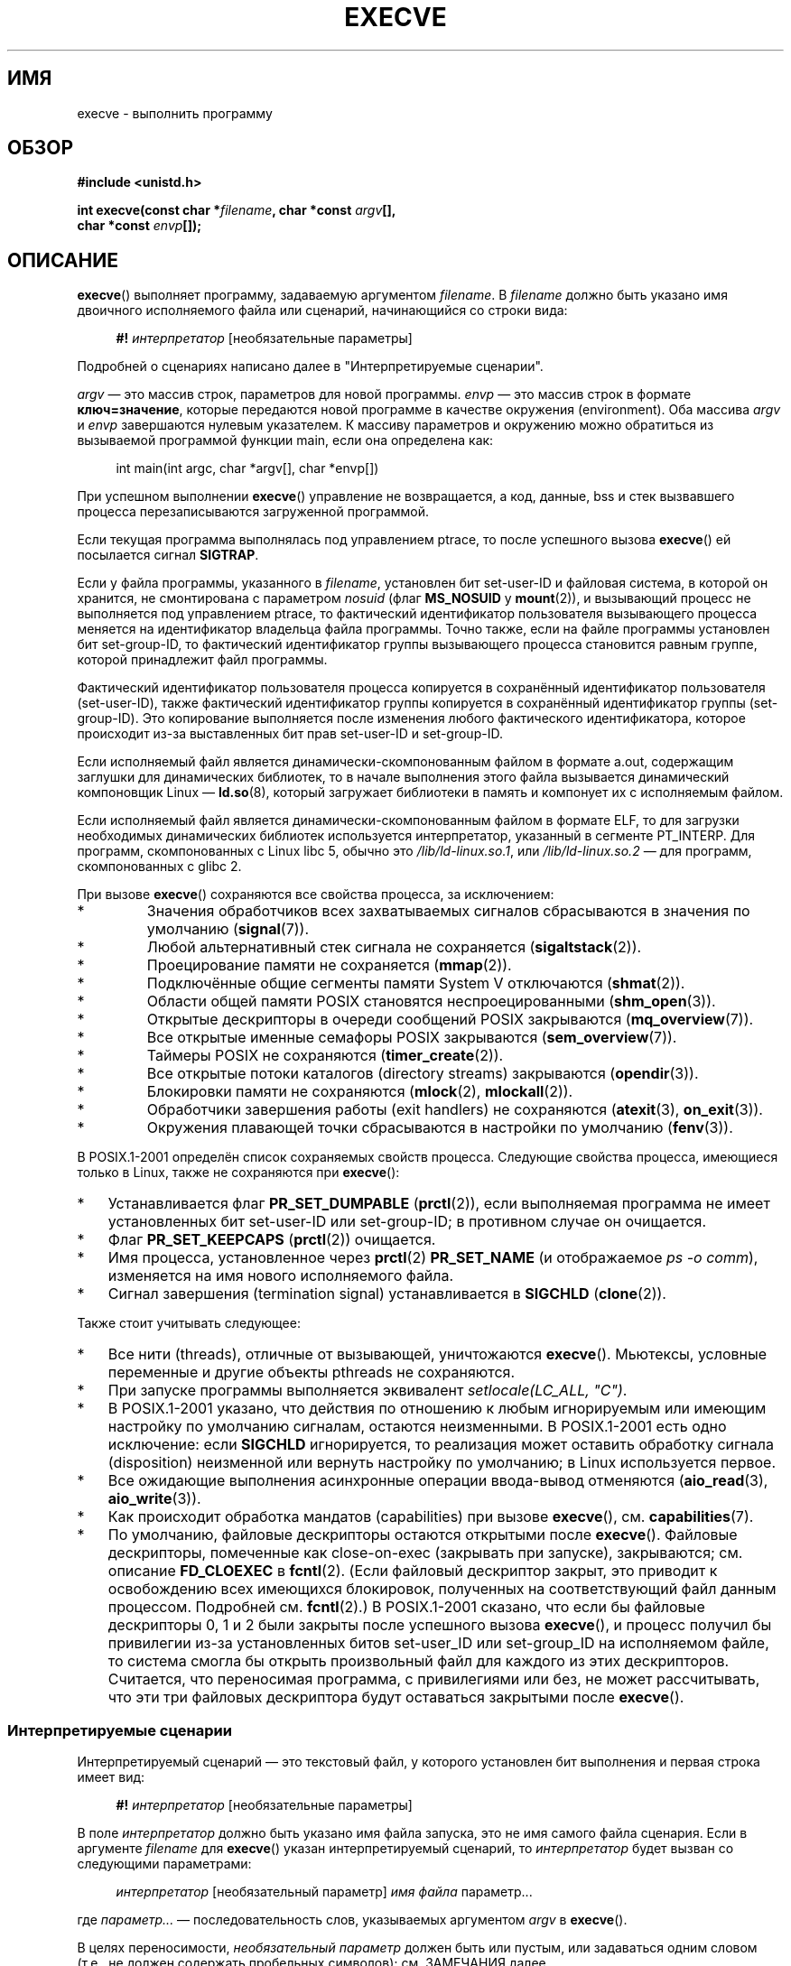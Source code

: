 .\" Hey Emacs! This file is -*- nroff -*- source.
.\"
.\" Copyright (c) 1992 Drew Eckhardt (drew@cs.colorado.edu), March 28, 1992
.\" and Copyright (c) 2006 Michael Kerrisk <mtk.manpages@gmail.com>
.\"
.\" Permission is granted to make and distribute verbatim copies of this
.\" manual provided the copyright notice and this permission notice are
.\" preserved on all copies.
.\"
.\" Permission is granted to copy and distribute modified versions of this
.\" manual under the conditions for verbatim copying, provided that the
.\" entire resulting derived work is distributed under the terms of a
.\" permission notice identical to this one.
.\"
.\" Since the Linux kernel and libraries are constantly changing, this
.\" manual page may be incorrect or out-of-date.  The author(s) assume no
.\" responsibility for errors or omissions, or for damages resulting from
.\" the use of the information contained herein.  The author(s) may not
.\" have taken the same level of care in the production of this manual,
.\" which is licensed free of charge, as they might when working
.\" professionally.
.\"
.\" Formatted or processed versions of this manual, if unaccompanied by
.\" the source, must acknowledge the copyright and authors of this work.
.\"
.\" Modified by Michael Haardt <michael@moria.de>
.\" Modified 1993-07-21 by Rik Faith <faith@cs.unc.edu>
.\" Modified 1994-08-21 by Michael Chastain <mec@shell.portal.com>:
.\" Modified 1997-01-31 by Eric S. Raymond <esr@thyrsus.com>
.\" Modified 1999-11-12 by Urs Thuermann <urs@isnogud.escape.de>
.\" Modified 2004-06-23 by Michael Kerrisk <mtk.manpages@gmail.com>
.\" 2006-09-04 Michael Kerrisk <mtk.manpages@gmail.com>
.\"     Added list of process attributes that are not preserved on exec().
.\" 2007-09-14 Ollie Wild <aaw@google.com>, mtk
.\"     Add text describing limits on command-line arguments + environment
.\"
.\"*******************************************************************
.\"
.\" This file was generated with po4a. Translate the source file.
.\"
.\"*******************************************************************
.TH EXECVE 2 2010\-01\-06 Linux "Руководство программиста Linux"
.SH ИМЯ
execve \- выполнить программу
.SH ОБЗОР
\fB#include <unistd.h>\fP
.sp
\fBint execve(const char *\fP\fIfilename\fP\fB, char *const \fP\fIargv\fP\fB[], \fP
.br
\fB char *const \fP\fIenvp\fP\fB[]);\fP
.SH ОПИСАНИЕ
\fBexecve\fP() выполняет программу, задаваемую аргументом \fIfilename\fP. В
\fIfilename\fP должно быть указано имя двоичного исполняемого файла или
сценарий, начинающийся со строки вида:

.in +4n
.nf
\fB#!\fP \fIинтерпретатор \fP[необязательные параметры]
.fi
.in

Подробней о сценариях написано далее в "Интерпретируемые сценарии".

\fIargv\fP \(em это массив строк, параметров для новой программы. \fIenvp\fP \(em
это массив строк в формате \fBключ=значение\fP, которые передаются новой
программе в качестве окружения (environment). Оба массива \fIargv\fP и \fIenvp\fP
завершаются нулевым указателем. К массиву параметров и окружению можно
обратиться из вызываемой программой функции main, если она определена как:

.in +4n
.nf
int main(int argc, char *argv[], char *envp[])
.fi
.in

При успешном выполнении \fBexecve\fP() управление не возвращается, а код,
данные, bss и стек вызвавшего процесса перезаписываются загруженной
программой.

Если текущая программа выполнялась под управлением ptrace, то после
успешного вызова \fBexecve\fP() ей посылается сигнал \fBSIGTRAP\fP.

Если у файла программы, указанного в \fIfilename\fP, установлен бит set\-user\-ID
и файловая система, в которой он хранится, не смонтирована с параметром
\fInosuid\fP (флаг \fBMS_NOSUID\fP у \fBmount\fP(2)), и вызывающий процесс не
выполняется под управлением ptrace, то фактический идентификатор
пользователя вызывающего процесса меняется на идентификатор владельца файла
программы. Точно также, если на файле программы установлен бит set\-group\-ID,
то фактический идентификатор группы вызывающего процесса становится равным
группе, которой принадлежит файл программы.

Фактический идентификатор пользователя процесса копируется в сохранённый
идентификатор пользователя (set\-user\-ID), также фактический идентификатор
группы копируется в сохранённый идентификатор группы (set\-group\-ID). Это
копирование выполняется после изменения любого фактического идентификатора,
которое происходит из\-за выставленных бит прав set\-user\-ID и set\-group\-ID.

Если исполняемый файл является динамически\-скомпонованным файлом в формате
a.out, содержащим заглушки для динамических библиотек, то в начале
выполнения этого файла вызывается динамический компоновщик Linux \(em
\fBld.so\fP(8), который загружает библиотеки в память и компонует их с
исполняемым файлом.

Если исполняемый файл является динамически\-скомпонованным файлом в формате
ELF, то для загрузки необходимых динамических библиотек используется
интерпретатор, указанный в сегменте PT_INTERP. Для программ, скомпонованных
с Linux libc 5, обычно это \fI/lib/ld\-linux.so.1\fP, или \fI/lib/ld\-linux.so.2\fP
\(em для программ, скомпонованных с glibc 2.

При вызове \fBexecve\fP() сохраняются все свойства процесса, за исключением:
.IP *
Значения обработчиков всех захватываемых сигналов сбрасываются в значения по
умолчанию (\fBsignal\fP(7)).
.IP *
Любой альтернативный стек сигнала не сохраняется (\fBsigaltstack\fP(2)).
.IP *
Проецирование памяти не сохраняется (\fBmmap\fP(2)).
.IP *
Подключённые общие сегменты памяти System V отключаются (\fBshmat\fP(2)).
.IP *
Области общей памяти POSIX становятся неспроецированными (\fBshm_open\fP(3)).
.IP *
Открытые дескрипторы в очереди сообщений POSIX закрываются
(\fBmq_overview\fP(7)).
.IP *
Все открытые именные семафоры POSIX закрываются (\fBsem_overview\fP(7)).
.IP *
Таймеры POSIX не сохраняются (\fBtimer_create\fP(2)).
.IP *
Все открытые потоки каталогов (directory streams) закрываются
(\fBopendir\fP(3)).
.IP *
Блокировки памяти не сохраняются (\fBmlock\fP(2), \fBmlockall\fP(2)).
.IP *
Обработчики завершения работы (exit handlers) не сохраняются (\fBatexit\fP(3),
\fBon_exit\fP(3)).
.IP *
Окружения плавающей точки сбрасываются в настройки по умолчанию
(\fBfenv\fP(3)).
.PP
В POSIX.1\-2001 определён список сохраняемых свойств процесса. Следующие
свойства процесса, имеющиеся только в Linux, также не сохраняются при
\fBexecve\fP():
.IP * 3
Устанавливается флаг \fBPR_SET_DUMPABLE\fP (\fBprctl\fP(2)), если выполняемая
программа не имеет установленных бит set\-user\-ID или set\-group\-ID; в
противном случае он очищается.
.IP *
Флаг \fBPR_SET_KEEPCAPS\fP (\fBprctl\fP(2)) очищается.
.IP *
Имя процесса, установленное через \fBprctl\fP(2) \fBPR_SET_NAME\fP (и отображаемое
\fIps\ \-o comm\fP), изменяется на имя нового исполняемого файла.
.IP *
Сигнал завершения (termination signal) устанавливается в \fBSIGCHLD\fP
(\fBclone\fP(2)).
.PP
Также стоит учитывать следующее:
.IP * 3
Все нити (threads), отличные от вызывающей, уничтожаются
\fBexecve\fP(). Мьютексы, условные переменные и другие объекты pthreads не
сохраняются.
.IP *
При запуске программы выполняется эквивалент \fIsetlocale(LC_ALL, "C")\fP.
.IP *
В POSIX.1\-2001 указано, что действия по отношению к любым игнорируемым или
имеющим настройку по умолчанию сигналам, остаются неизменными. В
POSIX.1\-2001 есть одно исключение: если \fBSIGCHLD\fP игнорируется, то
реализация может оставить обработку сигнала (disposition) неизменной или
вернуть настройку по умолчанию; в Linux используется первое.
.IP *
Все ожидающие выполнения асинхронные операции ввода\-вывод отменяются
(\fBaio_read\fP(3), \fBaio_write\fP(3)).
.IP *
Как происходит обработка мандатов (capabilities) при вызове \fBexecve\fP(),
см. \fBcapabilities\fP(7).
.IP *
.\" On Linux it appears that these file descriptors are
.\" always open after an execve(), and it looks like
.\" Solaris 8 and FreeBSD 6.1 are the same. -- mtk, 30 Apr 2007
По умолчанию, файловые дескрипторы остаются открытыми после
\fBexecve\fP(). Файловые дескрипторы, помеченные как close\-on\-exec (закрывать
при запуске), закрываются; см. описание \fBFD_CLOEXEC\fP в \fBfcntl\fP(2). (Если
файловый дескриптор закрыт, это приводит к освобождению всех имеющихся
блокировок, полученных на соответствующий файл данным процессом. Подробней
см. \fBfcntl\fP(2).) В POSIX.1\-2001 сказано, что если бы файловые дескрипторы
0, 1 и 2 были закрыты после успешного вызова \fBexecve\fP(), и процесс получил
бы привилегии из\-за установленных битов set\-user_ID или set\-group_ID на
исполняемом файле, то система смогла бы открыть произвольный файл для
каждого из этих дескрипторов. Считается, что переносимая программа, с
привилегиями или без, не может рассчитывать, что эти три файловых
дескриптора будут оставаться закрытыми после \fBexecve\fP().
.SS "Интерпретируемые сценарии"
Интерпретируемый сценарий \(em это текстовый файл, у которого установлен бит
выполнения и первая строка имеет вид:

.in +4n
.nf
\fB#!\fP \fIинтерпретатор \fP[необязательные параметры]
.fi
.in

В поле \fIинтерпретатор\fP должно быть указано имя файла запуска, это не имя
самого файла сценария. Если в аргументе \fIfilename\fP для \fBexecve\fP() указан
интерпретируемый сценарий, то \fIинтерпретатор\fP будет вызван со следующими
параметрами:

.in +4n
.nf
\fIинтерпретатор\fP [необязательный параметр] \fIимя файла\fP параметр...
.fi
.in

где \fIпараметр...\fP \(em последовательность слов, указываемых аргументом
\fIargv\fP в \fBexecve\fP().

В целях переносимости, \fIнеобязательный параметр\fP должен быть или пустым,
или задаваться одним словом (т.е., не должен содержать пробельных символов);
см. ЗАМЕЧАНИЯ далее.
.SS "Ограничения на размер параметров и окружения"
Большинство реализаций Unix накладывает некоторые ограничения на полный
размер параметра командной строки (\fIargv\fP) и окружения (\fIenvp\fP), которые
можно передать новой программе. POSIX.1 позволяет реализации объявить это
ограничение через константу \fBARG_MAX\fP (определённую в \fI<limits.h>\fP
или доступную во время выполнения через вызов \fIsysconf(_SC_ARG_MAX)\fP).

В ядре Linux до версии 2.6.23 размер памяти, используемый для хранения
окружения и строк параметров, был ограничен 32 страницами (определялся
ядерной константой \fBMAX_ARG_PAGES\fP). На архитектурах с 4\-КиБ размером
страницы это давало максимальный размер в 128 КиБ.

.\" For some background on the changes to ARG_MAX in kernels 2.6.23 and
.\" 2.6.25, see:
.\"     http://sourceware.org/bugzilla/show_bug.cgi?id=5786
.\"     http://bugzilla.kernel.org/show_bug.cgi?id=10095
.\"     http://thread.gmane.org/gmane.linux.kernel/646709/focus=648101,
.\"     checked into 2.6.25 as commit a64e715fc74b1a7dcc5944f848acc38b2c4d4ee2.
.\" Ollie: That doesn't include the lists of pointers, though,
.\" so the actual usage is a bit higher (1 pointer per argument).
Начиная с ядра версии 2.6.23, большинство архитектур поддерживают предельный
размер, высчитываемый от мягкого ограничения ресурса \fBRLIMIT_STACK\fP
(см. \fBgetrlimit\fP(2)), который действует во время вызова
\fBexecve\fP(). (Исключение составляют архитектуры без механизма управления
памятью: в них ограничение рассчитывается как и до версии 2.6.23.) Это
изменение позволяет программам иметь больший список параметров и/или
окружения. Для этих архитектур полный размер ограничен до 1/4 разрешённого
размера стека. (Накладываемое ограничение в 1/4 позволяет новой программе
всегда иметь некоторое пространство под стек.) Начиная с Linux версии
2.6.25, ядро отводит нижние 32 страницы для этого предельного размера,
поэтому, даже когда \fBRLIMIT_STACK\fP задан слишком низко, приложения
гарантированно получат, по крайней мере, столько же пространства под
параметры и окружение, сколько бы они получили при работе с Linux 2.6.23 и
ранее. (Это гарантия не обеспечивалась в Linux 2.6.23 и 2.6.24.) Также,
размер строки ограничен 32 страницами (ядерная константа \fBMAX_ARG_STRLEN\fP),
а максимальное число строк может быть 0x7FFFFFFF.
.SH "ВОЗВРАЩАЕМОЕ ЗНАЧЕНИЕ"
При успешном выполнении \fBexecve\fP() не возвращает управление. В случае
ошибки возвращается \-1, а \fIerrno\fP устанавливается в соответствующее
значение.
.SH ОШИБКИ
.TP 
\fBE2BIG\fP
Слишком большое общее количество байт для окружения (\fIenvp\fP) и списка
параметров (\fIargv\fP).
.TP 
\fBEACCES\fP
В одном из каталогов префикса \fIfilename\fP или интерпретатора не разрешён
поиск. (см. также \fBpath_resolution\fP(7))
.TP 
\fBEACCES\fP
Файл или интерпретатор не являются обычным файлом.
.TP 
\fBEACCES\fP
Не установлен бит выполнения на файле или сценарии или интерпретаторе ELF.
.TP 
\fBEACCES\fP
Файловая система смонтирована с \fInoexec\fP.
.TP 
\fBEFAULT\fP
Аргумент \fIfilename\fP указывает за пределы доступного адресного пространства.
.TP 
\fBEINVAL\fP
Исполняемый ELF\-файл содержит более одного сегмента PT_INTERP (т.е., в нём
указано более одного интерпретатора).
.TP 
\fBEIO\fP
Произошла ошибка ввода\-вывода.
.TP 
\fBEISDIR\fP
Интерпретатор ELF является каталогом.
.TP 
\fBELIBBAD\fP
Не распознан формат интерпретатора ELF.
.TP 
\fBELOOP\fP
Во время определения \fIfilename\fP, имени сценария или интерпретатора ELF
встретилось слишком много символьных ссылок.
.TP 
\fBEMFILE\fP
Было достигнуто ограничение по открытым файловым дескрипторам на процесс.
.TP 
\fBENAMETOOLONG\fP
Слишком длинное значение аргумента \fIfilename\fP.
.TP 
\fBENFILE\fP
Был достигнут системный максимум на открытые файлы.
.TP 
\fBENOENT\fP
Файл \fIfilename\fP, сценарий или интерпретатор ELF не существует, или не
найдена динамическая библиотека, необходимая для файлового интерпретатора.
.TP 
\fBENOEXEC\fP
Не распознан формат исполняемого файла, он не подходит для архитектуры, или
имеет ошибки в формате, из\-за чего не может быть выполнен.
.TP 
\fBENOMEM\fP
Недостаточное количество памяти ядра.
.TP 
\fBENOTDIR\fP
Компонент пути в \fIfilename\fP, сценарии или интерпретаторе ELF в
действительности не является каталогом.
.TP 
\fBEPERM\fP
Файловая система смонтирована с \fInosuid\fP, пользователь не имеет прав
суперпользователя, а у файла установлен бит set\-user\-ID или set\-group\-ID.
.TP 
\fBEPERM\fP
Над процессом выполняется трассировка, пользователь не имеет прав
суперпользователя, а у файла установлен бит set\-user\-ID или set\-group\-ID.
.TP 
\fBETXTBSY\fP
Исполняемый файл был открыт на запись одним или более процессов.
.SH "СООТВЕТСТВИЕ СТАНДАРТАМ"
.\" SVr4 documents additional error
.\" conditions EAGAIN, EINTR, ELIBACC, ENOLINK, EMULTIHOP; POSIX does not
.\" document ETXTBSY, EPERM, EFAULT, ELOOP, EIO, ENFILE, EMFILE, EINVAL,
.\" EISDIR or ELIBBAD error conditions.
SVr4, 4.3BSD, POSIX.1\-2001. В POSIX.1\-2001 не описано поведение #!, но в
остальном совместимость есть.
.SH ЗАМЕЧАНИЯ
Над процессами с установленными set\-user\-ID и set\-group\-ID не может
выполняться \fBptrace\fP(2).

В Linux игнорируются биты set\-user\-ID и set\-group\-ID на файлах со
сценариями.

Результат работы при монтировании файловой системы с параметром \fInosuid\fP
различается в разных версиях ядра Linux: некоторые будут отказывать в
запуске исполняемых файлов с установленными битами set\-user\-ID и
set\-group\-ID, если это дало бы пользователю больше прав чем уже есть (и
возвращать \fBEPERM\fP), другие просто проигнорируют биты set\-user\-ID и
set\-group\-ID и успешно выполнят \fBexec\fP().

При указании интерпретатора сценариев в #! максимальная длина строки равна
127 символов.

.\" e.g., Solaris 8
.\" e.g., FreeBSD before 6.0, but not FreeBSD 6.0 onwards
Семантика \fIнеобязательного параметра\fP интерпретатора сценариев различна в
разных реализациях. В Linux, вся строка после имени \fIинтерпретатора\fP
передаётся интерпретатору как единый параметр, и эта строка может содержать
пробельные символы. Однако, такое поведение отличается от других
систем. Некоторые системы используют первый пробел в качестве признака
окончания \fIнеобязательного параметра\fP. В других системах, интерпретатор
сценариев может иметь несколько параметров, и пробелы в \fIнеобязательном
параметре\fP используются для их разграничения.

.\" e.g., EFAULT on Solaris 8 and FreeBSD 6.1; but
.\" HP-UX 11 is like Linux -- mtk, Apr 2007
.\" Bug filed 30 Apr 2007: http://bugzilla.kernel.org/show_bug.cgi?id=8408
.\" Bug rejected (because fix would constitute an ABI change).
.\"
В Linux аргумент \fIargv\fP может быть задан значением NULL, что приводит к
тому же результату, как если бы этот аргумент указывал бы на список
содержащий единственный указатель на NULL. \fBНе используйте мнимые
преимущества данного свойства!\fP Это нестандартное поведение и не переносимо:
в большинстве других систем Unix это приводит к ошибке (\fBEFAULT\fP).

.\"
.\" .SH BUGS
.\" Some Linux versions have failed to check permissions on ELF
.\" interpreters.  This is a security hole, because it allows users to
.\" open any file, such as a rewinding tape device, for reading.  Some
.\" Linux versions have also had other security holes in
.\" .BR execve ()
.\" that could be exploited for denial of service by a suitably crafted
.\" ELF binary. There are no known problems with 2.0.34 or 2.2.15.
В POSIX.1\-2001 указано, что значения, возвращаемые \fBsysconf\fP(3), должны
быть неизменны в течении существования процесса. Однако, начиная с версии
Linux 2.6.23, если изменяется ограничение ресурса \fBRLIMIT_STACK\fP, то
значение, возвращаемое для \fB_SC_ARG_MAX\fP, также будет изменено, чтобы
отразить, что ограничение на пространство для хранения параметров командной
строки и окружения было изменено.
.SS "Историческая справка"
В Unix V6 список аргументов вызова \fBexec\fP() заканчивался 0, а список
аргументов \fImain\fP заканчивался \-1. Поэтому, этот список аргументов не мог
быть использован напрямую в следующем вызове \fBexec\fP(). Начиная с Unix V7
оба списка стали оканчиваться NULL.
.SH ПРИМЕР
Данная программа запускается второй программой, представленной ниже. Она
просто выводит свои параметры командной строки по одному на строку.

.in +4n
.nf
/* myecho.c */

#include <stdio.h>
#include <stdlib.h>

int
main(int argc, char *argv[])
{
    int j;

    for (j = 0; j < argc; j++)
        printf("argv[%d]: %s\en", j, argv[j]);

    exit(EXIT_SUCCESS);
}
.fi
.in

Эта программа может использоваться для запуска программы, чьё имя указано в
параметре командной строки.
.in +4n
.nf

/* execve.c */

#include <stdio.h>
#include <stdlib.h>
#include <unistd.h>

int
main(int argc, char *argv[])
{
    char *newargv[] = { NULL, "hello", "world", NULL };
    char *newenviron[] = { NULL };

    if (argc != 2) {
	fprintf(stderr, "Использование: %s <запускаемый_файл>\en", argv[0]);
	exit(EXIT_FAILURE);
    }

    newargv[0] = argv[1];

    execve(argv[1], newargv, newenviron);
    perror("execve");   /* execve() возвращается только при ошибке */
    exit(EXIT_FAILURE);
}
.fi
.in

Мы можем использовать вторую программу для запуска первой:

.in +4n
.nf
$\fB cc myecho.c \-o myecho\fP
$\fB cc execve.c \-o execve\fP
$\fB ./execve ./myecho\fP
argv[0]: ./myecho
argv[1]: hello
argv[2]: world
.fi
.in

Также мы можем использовать эти программы для демонстрации использования
интерпретатора сценариев. Для этого создадим сценарий, чей "интерпретатор"
указывает на нашу программу \fImyecho\fP:

.in +4n
.nf
$\fB cat > script.sh\fP
\fB#! ./myecho script\-arg\fP
\fB^D\fP
$\fB chmod +x script.sh\fP
.fi
.in

Теперь мы можем использовать нашу программу для запуска сценария:

.in +4n
.nf
$\fB ./execve ./script.sh\fP
argv[0]: ./myecho
argv[1]: script\-arg
argv[2]: ./script.sh
argv[3]: hello
argv[4]: world
.fi
.in
.SH "СМОТРИТЕ ТАКЖЕ"
\fBchmod\fP(2), \fBfork\fP(2), \fBptrace\fP(2), \fBexecl\fP(3), \fBfexecve\fP(3),
\fBgetopt\fP(3), \fBcredentials\fP(7), \fBenviron\fP(7), \fBpath_resolution\fP(7),
\fBld.so\fP(8)
